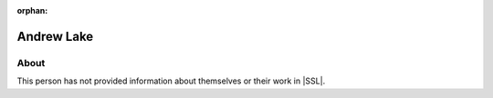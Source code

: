 :orphan:

Andrew Lake
===========

About
-----

This person has not provided information about themselves or their work in |SSL|.
